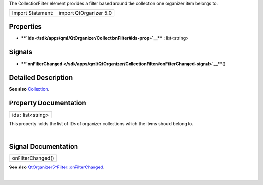The CollectionFilter element provides a filter based around the
collection one organizer item belongs to.

+---------------------+--------------------------+
| Import Statement:   | import QtOrganizer 5.0   |
+---------------------+--------------------------+

Properties
----------

-  ****`ids </sdk/apps/qml/QtOrganizer/CollectionFilter#ids-prop>`__****
   : list<string>

Signals
-------

-  ****`onFilterChanged </sdk/apps/qml/QtOrganizer/CollectionFilter#onFilterChanged-signal>`__****\ ()

Detailed Description
--------------------

**See also** `Collection </sdk/apps/qml/QtOrganizer/Collection/>`__.

Property Documentation
----------------------

+--------------------------------------------------------------------------+
|        \ ids : list<string>                                              |
+--------------------------------------------------------------------------+

This property holds the list of IDs of organizer collections which the
items should belong to.

| 

Signal Documentation
--------------------

+--------------------------------------------------------------------------+
|        \ onFilterChanged()                                               |
+--------------------------------------------------------------------------+

**See also**
`QtOrganizer5::Filter::onFilterChanged </sdk/apps/qml/QtOrganizer/Filter#onFilterChanged-signal>`__.

| 
